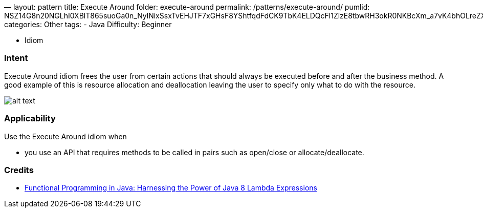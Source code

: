 —
layout: pattern
title: Execute Around
folder: execute-around
permalink: /patterns/execute-around/
pumlid: NSZ14G8n20NGLhI0XBlT865suoGa0n_NylNixSsxTvEHJTF7xGHsF8YShtfqdFdCK9TbK4ELDQcFl1ZizE8tbwRH3okR0NKBcXm_a7vK4bhOLreZXVnLJPzrvnnV
categories: Other
tags:
 - Java
 Difficulty: Beginner

- Idiom

=== Intent

Execute Around idiom frees the user from certain actions that
should always be executed before and after the business method. A good example
of this is resource allocation and deallocation leaving the user to specify
only what to do with the resource.

image:./etc/execute-around.png[alt text]

=== Applicability

Use the Execute Around idiom when

* you use an API that requires methods to be called in pairs such as open/close or allocate/deallocate.

=== Credits

* http://www.amazon.com/Functional-Programming-Java-Harnessing-Expressions/dp/1937785467/ref=sr_1_1[Functional Programming in Java: Harnessing the Power of Java 8 Lambda Expressions]